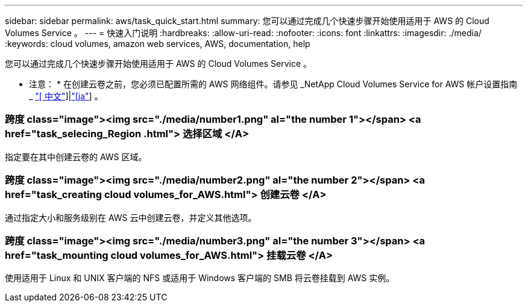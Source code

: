 ---
sidebar: sidebar 
permalink: aws/task_quick_start.html 
summary: 您可以通过完成几个快速步骤开始使用适用于 AWS 的 Cloud Volumes Service 。 
---
= 快速入门说明
:hardbreaks:
:allow-uri-read: 
:nofooter: 
:icons: font
:linkattrs: 
:imagesdir: ./media/
:keywords: cloud volumes, amazon web services, AWS, documentation, help


[role="lead"]
您可以通过完成几个快速步骤开始使用适用于 AWS 的 Cloud Volumes Service 。

* 注意： * 在创建云卷之前，您必须已配置所需的 AWS 网络组件。请参见 _NetApp Cloud Volumes Service for AWS 帐户设置指南 _ link:media/cvs_aws_account_setup.pdf["[ 中文"^]]|link:media/cvs_aws_account_setup_jaJP.pdf["[ja"^]] 。

[discrete]
=== 跨度 class="image"><img src="./media/number1.png" al="the number 1"></span> <a href="task_selecing_Region .html"> 选择区域 </A>

[role="quick-margin-para"]
指定要在其中创建云卷的 AWS 区域。

[discrete]
=== 跨度 class="image"><img src="./media/number2.png" al="the number 2"></span> <a href="task_creating cloud volumes_for_AWS.html"> 创建云卷 </A>

[role="quick-margin-para"]
通过指定大小和服务级别在 AWS 云中创建云卷，并定义其他选项。

[discrete]
=== 跨度 class="image"><img src="./media/number3.png" al="the number 3"></span> <a href="task_mounting cloud volumes_for_AWS.html"> 挂载云卷 </A>

[role="quick-margin-para"]
使用适用于 Linux 和 UNIX 客户端的 NFS 或适用于 Windows 客户端的 SMB 将云卷挂载到 AWS 实例。
